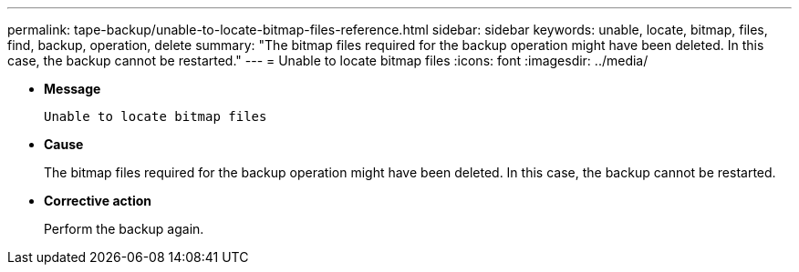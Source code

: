 ---
permalink: tape-backup/unable-to-locate-bitmap-files-reference.html
sidebar: sidebar
keywords: unable, locate, bitmap, files, find, backup, operation, delete
summary: "The bitmap files required for the backup operation might have been deleted. In this case, the backup cannot be restarted."
---
= Unable to locate bitmap files
:icons: font
:imagesdir: ../media/

[.lead]
* *Message*
+
`Unable to locate bitmap files`

* *Cause*
+
The bitmap files required for the backup operation might have been deleted. In this case, the backup cannot be restarted.

* *Corrective action*
+
Perform the backup again.
